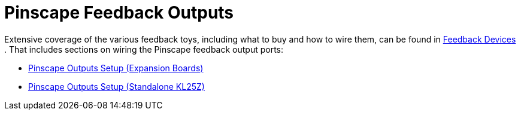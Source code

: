 [#outputs]
= Pinscape Feedback Outputs

Extensive coverage of the various feedback toys, including what to buy and how to wire them, can be found in xref:feedbackSect.adoc#feedbackSect[Feedback Devices] . That includes sections on wiring the Pinscape feedback output ports:

*  xref:psOutputsExp.adoc#psOutputsExp[Pinscape Outputs Setup (Expansion Boards)]
*  xref:psOutputsStandalone.adoc#psOutputsStandalone[Pinscape Outputs Setup (Standalone KL25Z)]

